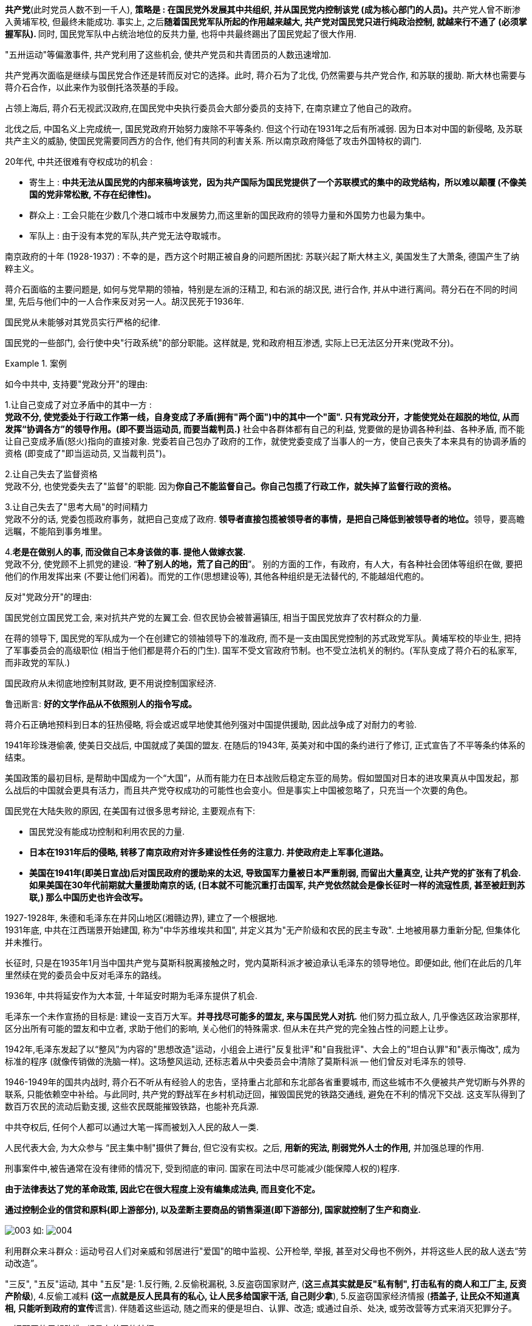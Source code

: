 



*共产党*(此时党员人数不到一千人), **策略是 : 在国民党外发展其中共组织, 并从国民党内控制该党 (成为核心部门的人员)。**共产党人曾不断渗入黄埔军校, 但最终未能成功. 事实上, 之后**随着国民党军队所起的作用越来越大, 共产党对国民党只进行纯政治控制, 就越来行不通了 (必须掌握军队). **同时, 国民党军队中占统治地位的反共力量, 也将中共最终踢出了国民党起了很大作用.

"五卅运动"等偏激事件, 共产党利用了这些机会, 使共产党员和共青团员的人数迅速增加.

共产党再次面临是继续与国民党合作还是转而反对它的选择。此时, 蒋介石为了北伐, 仍然需要与共产党合作, 和苏联的援助. 斯大林也需要与蒋介石合作，以此来作为驳倒托洛茨基的手段。

占领上海后, 蒋介石无视武汉政府,在国民党中央执行委员会大部分委员的支持下, 在南京建立了他自己的政府。

北伐之后, 中国名义上完成统一, 国民党政府开始努力废除不平等条约. 但这个行动在1931年之后有所减弱. 因为日本对中国的新侵略, 及苏联共产主义的威胁, 使国民党需要同西方的合作, 他们有共同的利害关系. 所以南京政府降低了攻击外国特权的调门.


20年代, 中共还很难有夺权成功的机会 :

- 寄生上 : *中共无法从国民党的内部来稿垮该党，因为共产国际为国民党提供了一个苏联模式的集中的政党结构，所以难以颠覆 (不像美国的党非常松散, 不存在纪律性)。*
- 群众上 : 工会只能在少数几个港口城市中发展势力,而这里新的国民政府的领导力量和外国势力也最为集中。
- 军队上 : 由于没有本党的军队,共产党无法夺取城市。




南京政府的十年 (1928-1937) : 不幸的是，西方这个时期正被自身的问题所困扰: 苏联兴起了斯大林主义, 美国发生了大萧条, 德国产生了纳粹主义。

蒋介石面临的主要问题是, 如何与党早期的领袖，特别是左派的汪精卫, 和右派的胡汉民, 进行合作, 并从中进行离间。蒋分石在不同的时间里, 先后与他们中的一人合作来反对另一人。胡汉民死于1936年.

国民党从未能够对其党员实行严格的纪律.

国民党的一些部门, 会行使中央"行政系统"的部分职能。这样就是, 党和政府相互渗透, 实际上已无法区分开来(党政不分)。

.案例
====
如今中共中, 支持要"党政分开"的理由:

1.让自己变成了对立矛盾中的其中一方 :  +
*党政不分, 使党委处于行政工作第一线，自身变成了矛盾(拥有"两个面")中的其中一个"面". 只有党政分开，才能使党处在超脱的地位, 从而发挥“协调各方”的领导作用。(即不要当运动员, 而要当裁判员.)* 社会中各群体都有自己的利益, 党要做的是协调各种利益、各种矛盾, 而不能让自己变成矛盾(怒火)指向的直接对象. 党委若自己包办了政府的工作，就使党委变成了当事人的一方，使自己丧失了本来具有的协调矛盾的资格 (即变成了"即当运动员, 又当裁判员")。

2.让自己失去了监督资格 +
党政不分, 也使党委失去了"监督"的职能. 因为**你自己不能监督自己。你自己包揽了行政工作，就失掉了监督行政的资格。**

3.让自己失去了"思考大局"的时间精力 +
党政不分的话, 党委包揽政府事务，就把自己变成了政府. **领导者直接包揽被领导者的事情，是把自己降低到被领导者的地位。**领导，要高瞻远瞩，不能陷到事务堆里。

4.*老是在做别人的事, 而没做自己本身该做的事. 提他人做嫁衣裳.* +
党政不分, 使党顾不上抓党的建设. “*种了别人的地，荒了自己的田*”。 别的方面的工作，有政府，有人大，有各种社会团体等组织在做, 要把他们的作用发挥出来 (不要让他们闲着)。而党的工作(思想建设等), 其他各种组织是无法替代的, 不能越俎代庖的。


反对"党政分开"的理由:



====


国民党创立国民党工会, 来对抗共产党的左翼工会. 但农民协会被普遍镇压, 相当于国民党放弃了农村群众的力量.

在蒋的领导下, 国民党的军队成为一个在创建它的领袖领导下的准政府, 而不是一支由国民党控制的苏式政党军队。黄埔军校的毕业生, 把持了军事委员会的高级职位 (相当于他们都是蒋介石的门生). 国军不受文官政府节制。也不受立法机关的制约。(军队变成了蒋介石的私家军, 而非政党的军队.)

国民政府从未彻底地控制其财政, 更不用说控制国家经济.

鲁迅断言: *好的文学作品从不依照别人的指令写成。*


蒋介石正确地预料到日本的狂热侵略, 将会或迟或早地使其他列强对中国提供援助, 因此战争成了对耐力的考验.

1941年珍珠港偷袭, 使美日交战后, 中国就成了美国的盟友. 在随后的1943年, 英美对和中国的条约进行了修订, 正式宣告了不平等条约体系的结束。

美国政策的最初目标, 是帮助中国成为一个“大国”，从而有能力在日本战败后稳定东亚的局势。假如盟国对日本的进攻果真从中国发起，那么战后的中国就会更具有活力，而且共产党夺权成功的可能性也会变小。但是事实上中国被忽略了，只充当一个次要的角色。

国民党在大陆失败的原因, 在美国有过很多思考辩论, 主要观点有下:

- 国民党没有能成功控制和利用农民的力量.
- *日本在1931年后的侵略, 转移了南京政府对许多建设性任务的注意力. 并使政府走上军事化道路。*
- *美国在1941年(即美日宣战)后对国民政府的援助来的太迟, 导致国军力量被日本严重削弱, 而留出大量真空, 让共产党的扩张有了机会. 如果美国在30年代前期就大量援助南京的话, (日本就不可能沉重打击国军, 共产党依然就会是像长征时一样的流寇性质, 甚至被赶到苏联,) 那么中国历史也许会改写。*



1927-1928年, 朱德和毛泽东在井冈山地区(湘赣边界), 建立了一个根据地. +
1931年底, 中共在江西瑞景开始建国, 称为"中华苏维埃共和国", 并定义其为"无产阶级和农民的民主专政". 土地被用暴力重新分配, 但集体化并未推行。

长征时, 只是在1935年1月当中国共产党与莫斯科脱离接触之时，党内莫斯科派才被迫承认毛泽东的领导地位。即便如此, 他们在此后的几年里然续在党的委员会中反对毛泽东的路线。

1936年, 中共将延安作为大本营, 十年延安时期为毛泽东提供了机会.

毛泽东一个未作宣扬的目标是: 建设一支百万大军。*并寻找尽可能多的盟友, 来与国民党人对抗.* 他们努力孤立敌人, 几乎像选区政治家那样, 区分出所有可能的盟友和中立者, 求助于他们的影响, 关心他们的特殊需求. 但从未在共产党的完全独占性的问题上让步。


1942年,毛泽东发起了以“整风”为内容的"思想改造"运动，小组会上进行"反复批评"和"自我批评"、大会上的"坦白认罪"和"表示悔改", 成为标准的程序 (就像传销做的洗脑一样)。这场整风运动, 还标志着从中央委员会中清除了莫斯科派 -- 他们曾反对毛泽东的领导.

1946-1949年的国共内战时, 蒋介石不听从有经验人的忠告，坚持重占北部和东北部各省重要城市, 而这些城市不久便被共产党切断与外界的联系, 只能依赖空中补给。与此同时, 共产党的野战军在乡村机动迂回，摧毁国民党的铁路交通线, 避免在不利的情况下交战. 这支军队得到了数百万农民的流动后勤支援, 这些农民既能摧毁铁路，也能补充兵源.

中共夺权后, 任何个人都可以通过大笔一挥而被划入人民的敌人一类.

人民代表大会, 为大众参与 “民主集中制"摄供了舞台, 但它没有实权。之后, *用新的宪法, 削弱党外人士的作用,* 并加强总理的作用.

刑事案件中,被告通常在没有律师的情况下, 受到彻底的审问. 国家在司法中尽可能减少(能保障人权的)程序.

*由于法律表达了党的革命政策, 因此它在很大程度上没有编集成法典, 而且变化不定。*


*通过控制企业的信贷和原料(即上游部分), 以及垄断主要商品的销售渠道(即下游部分), 国家就控制了生产和商业.*

image:img/003.svg[,] 如:
image:img/004.svg[,]

利用群众来斗群众 : 运动号召人们对亲威和邻居进行"爱国"的暗中监视、公开检举, 举报, 甚至对父母也不例外，并将这些人民的敌人送去“劳动改造”。

"三反", "五反"运动, 其中 "五反"是: 1.反行贿, 2.反偷税漏税, 3.反盗窃国家财产, (*这三点其实就是反"私有制", 打击私有的商人和工厂主, 反资产阶级*), 4.反偷工减料 *(这一点就是反人民具有的私心, 让人民多给国家干活, 自己则少拿*), 5.反盗窃国家经济情报 (**捂盖子, 让民众不知道真相, 只能听到政府的宣传**谎言). 伴随着这些运动, 随之而来的便是坦白、认罪、改造; 或通过自杀、处决, 或劳改营等方式来消灭犯罪分子。

一切邪恶的思想改造, 都具有共同的特征:

- 对个人所身处的环境和可获取的信息, 进行严密控制. ← 制造人的失落感, 厌倦感, 逃离感.
- 用"理想主义"的口号, 不断灌输洗脑 ← 制造人持久的疲劳, 听不到, 看不到新的思想理念, 价值观, 以此来泯灭人的内在价值倾向.
- 不做的话, 就面临恐怖结果 ← 引发人的罪恶感和羞耻感, 制造人持续的不安全感和紧张感, 产生巨大压力.

这种"思想-情感"改造, 很大一部分是在教育体系(学校)中进行的。

典型的为期六个月的"思想改造"过程, 可以包括三个阶段 :

- 第一阶段: 小组(有6-10人)进行"统一认识". 学生学习毛泽东思想的主要观点, 交换看法.
- 第二阶段: 随着批评和自我批评的深入, 以及被"清洗"的危险日趋明显, 个人开始感受到了压力。每一个人, 不论他是否具有抗拒情绪, 都感到彻底的孤独。
- 第三阶段 : 服从和再生阶段. *思想改造的目的是使人民, 否认家庭和父亲的原有地位, 而用党和革命取而代之* (党是母亲)。 儒家教导人们忠于父权, 现代民主理念教导人们忠于自己的信念, 而毛泽东主义教导人民忠于党和领袖.


.案例
====
本文於1956年11月13日發表在紐約神經病學協會.


我會見了25名來自歐洲和美國的平民，當時他們剛剛被中國驅逐出境，此前他們均被中方關押了2到4年。

在抵達監獄後，犯人馬上就會經歷一段時間的高強度審訊，審訊採用一種不間斷騷擾加恐嚇的方式進行。可能會有一台亮燈直射犯人雙眼。

審訊人員開始問話：「你來到這兒是因為你對人民犯下了罪行。」「政府對你的罪行了如指掌。所以我們才逮捕你。只要你坦白交代，就能很快結案，釋放出獄。」犯人的解释, 只会得到一句套话:「政府從不錯抓一個好人。」

審訊人員隨後讓犯人詳細描述自己過去的行為，從初次抵達中國開始－他的專業興趣是什麼，在什麼團體中就職，和哪些人共事，參加過哪些政治活動，社交生活的每一個細節是如何的，多年以來的經濟狀況又是怎樣。

審訊人員會詢問特定領域內的特殊細節：與美國領事官員或軍事官員、「反動」宗教團體、或前國民黨政權成員的友誼或同事關係。審訊人員還要求犯人提供其聯繫人, 以及與他人的對話的詳盡細節。

無論你說了什麼，審訊人員總會说：「還不夠。你沒有全部交代。你必須徹底坦白。」 無論犯人說了什麼，都無法讓盤問者滿意. 幾小時過後，他的疲憊和不適感強烈到了這麼一種程度，他開始不顧一切地想方設法擺脫這種無法忍受的處境。

當犯人瀕臨崩潰時，他可能會被押回牢房，讓他以為自己所受的磨難至少暫時告一段落了. 但在大約1小時的睡眠後，他就會被毫不客氣地突然叫醒，帶回審訊室。他拒絕認罪的態度很快招致了後果－手銬和腳鐐。

審訊在犯人被捕後的1到3個月期間不停進行. 犯人越來越感到，自己需要使用各種方式滿足審問人員的要求；他發現**自己供出了大量的信息。第一個字一旦出口，他們總會要求更多 (对每一个信息都顺藤摸瓜, 犹如一张无限扩张的蜘蛛网)**：’老實點！’ ’坦白！’ 他們每2分鐘就會重復說這些話。

審訊結束後，犯人回到8*12英尺大小的牢房，他會發現，他的噩夢還遠未結束。他馬上再次身陷重圍，包圍他的是他的中國同犯，這些同犯是由被任命的頭領所領導的，頭領要求犯人交代在審訊期間發生了什麼。他們會發起一個名為「鬥爭會」的活動，來「幫助」他認罪：受害的外國犯人坐在牢房正中，6到8個同犯在他身邊圍成一周，輪流對他破口大罵，譴責他是「拒不認罪的帝國主義頑固分子」。他們會指著他身上的鎖鏈，將此作為他頑固的象徵：「這是你自找的－你要是坦白交代，政府怎麼會用腳鐐拴你。」

**這些同犯是經過特別挑選的，屬於「改造」得比較「徹底」的人，他們都正在努力「好好表現」，爭取出獄。**每個人都特別擅長惡毒辱罵他人。*他們的「頭領」，急需「好好表現」的人－會每天向監獄檢查人員彙報牢房內的一切動向。他的上級會不斷向他指示，應該如何處理新來的人 -- 榨取出信息。*

在犯人入獄後的早期階段，「鬥爭會」可能是接連不斷的，受害者會發現自己毫無喘息之機－晚上受審，白天「鬥爭」。

當你帶著腳鐐回到牢房後，你的牢伴將你視為敵人。他們強迫你戴著腳鐐站立，將雙手背在身後。你像狗一樣吃東西，僅能用嘴巴和牙齒進食。你得用鼻子來推動杯子和碗，這樣才能喝上一口湯. 沒人在意你的衛生狀況。沒人幫你洗澡。蝨子越長越多. 他們不斷地告訴你，只要你全部交代，就能好受一點.

審訊和「鬥爭會」的效果是，刺激受害者產生自己有罪的想法.

有時，幫助你的是一個"富有同情心"的人，比如一個信教的同事，他被安排進這間牢房，共產黨當局清楚，即使是來自這樣一個人的幫助，也會有助於犯人認罪。

*"崩潰點" -- 監禁生活的方方面面, 都是為了促使犯人瓦解而設置的*:

- 食物雖然可以讓犯人存活，但品質通常十分低劣。犯人經常出現嚴重的腹瀉、痢疾等腸胃功能失調症狀，此外還嚴重缺乏維生素。
- 他每天只能上2次廁所，而且如廁經歷絕不輕鬆：犯人必須等待特定信號發出後，跑向廁所，那裡只有2個露天廁所，6到8個犯人，每人只給不多不少2分鐘的時間來完成整個過程。這意味著，每個人大約僅有30到45秒的時間來解決自己的需要，如果他所用時間超過規定時限，在返回時就會遭到嚴厲批評。
- 牢房極度擁擠，犯人在夜間無法獨自翻身，所有犯人需要在頭領的統一指令下同時翻身。
- *他所說的每一句話，每一個動作，每一個手勢都會被注意到，都有可能被上報給當局。*
- 他從未被人以自身姓名相稱，而是以犯人編號稱呼。
- 那間狹小的牢房，連同裡面裝著的七八名對他充滿敵視和輕蔑情緒的同犯，構成了他的全部世界。

他過去所做的一切都被否定了。

如此處理2到3個月後，犯人處於極度疲憊、營養匱乏、身體不適的狀態；或是瀕臨精神錯亂邊緣。

「寬大」－經過精心算計的好意

到了這個階段，犯人已經達到，或者說剛剛越過崩潰點，此時，他受到的對待會發生戲劇性的轉變：共產黨官員突然變得善解人意，向他承諾，他將來會受到更好的對待－只要他「配合」政府。

他們帶我去見法官。那是我第一次走進充滿陽光的房間。那裡沒有警衛，也沒有秘書。只有幾位面孔和善的法官，他們給我遞煙，幫我端茶。那情形與其說是問話，不如說是對話。他對我說：’你肯定已經習慣好飯好菜，全身乾乾淨淨了。只要認罪就好。不過要好好認罪，得讓我們滿意才行。這樣我們就能結案了。’ 犯人會將這一過程看作改善自己命運的潛在機會：他首次看到了一線希望. 為了讓自己的行為對應上他們的觀點，他無所不為。監獄官員會意識到這點，並開始高效地利用這些情緒，刺激犯人認罪，並開啓早已準備好的下一個「改造」階段－「再教育」。

犯人每次都會被告知，認罪的「態度」是最重要的－政府會如何處置他，主要就取決於此。

**他在審訊中說過的每一句話都會被記錄下來，**他要在牢房裡一遍遍地抄寫這些記錄。**隨後他必須進一步豐富這些文字材料，**將其組織成自己的最後認罪聲明文本。

獄方會發給犯人特別的表格來填寫，要求填寫過往同事的詳細信息。*最初，他的文字是純粹描述性的；但漸漸地，文字內容開始變成了揭露和控訴*，這讓他產生了極大的內心糾葛和負罪感。

審訊人員開始引導他「認清自己的罪行」。**犯人必須學著適應那種古怪的推理過程和態度，也就是所謂「人民的立場」，**這意味著犯人要接受共產黨人對「犯罪」的普遍定義，並且學著去感受－至少要用語言**來表達－自己的罪行**和應負的責任。

「舉個例子，我是一名家庭醫生，我有一名駐北京的美國記者朋友。我們談論很多事情，包括政治局勢…*法官反復詢問我和這個人的關係。他詢問我們交談過的所有事情的細節*…我供認說，在’解放’的時候，我看到了共產黨軍隊用馬拉著大炮，就把這個告訴了我的美國朋友…法官馬上大喊，這個美國人是個間諜，他為間諜組織蒐集間諜材料，向他人提供軍事情報，是有罪的…最初我不接受這種說法，不過後來我不得不把它加入了我的認罪書…這就叫做接受人民的立場…在那之後，你什麼都會接受…你被摧毀了。從那時開始，法官就成了你的主人…他隨後對你說：’你給S（就是那個美國記者）發過多少情報？’然後你就編出更多的情報來…在牢房裡，**每天12小時，你不停地講話，你必須參與這個過程，你一定要談論你自己，批評、審查你自己，譴責自己的思想。漸漸地，**你開始接受一些東西，開始站在’人民的立場’審視你自己…**你感覺自己是站在人民這一邊來看待你自己的，**感覺自己是個罪犯。雖然不是每時每刻，但是有些時候，你會覺得他們是對的。’這些事是我做的，我是罪犯。’ 如果你對此有所懷疑，最好什麼都別說。因為一旦你說出了自己的疑慮，你就會被’鬥爭’，會喪失你已經取得的’進步’。他們就是用這種手段慢慢製造出罪犯來的。」

認罪活動的逐層進展－*認罪過程是這樣設計的：首先從無可辯駁的事件開始，然後慢慢發展進入幻想的領域。共產黨的目的是構建一個基於"主動盲從"（credulity）的罪行聲討體系；整個過程始於那些確實發生過的事件，然後一步步進行「邏輯」推演，其間使用貌似可信的「證據」進行解釋。犯人認罪材料的完善化是一個持續不斷的過程*，在犯人被釋放之前不會停止.

你就會開始編造情報來滿足他們的需要，讓自己早點出獄。你編造一些他們會相信的東西，每一件你記得的毫無意義的小事，你都會把它當作情報寫進材料里去. 隨後，共產黨人會再次把關注的重點, 挪到認罪材料中那些至少部分真實的元素上來。

「學習」－也就是**「再教育」過程**, 從犯人被捕時就已經開始. *學習小組幾乎佔據了犯人所有的清醒時段－每天10到16小時。會有一個人朗讀刊登在共產黨報紙、小冊子或書籍上的材料；隨後每個小組成員都需要表達自己的看法，並批判其他人的觀點。每個人都必須積極參與，否則就會受到嚴厲批評。每個人都必須學著站在「正確的」或者說「人民的」立場來發言* -- 這個概念現在得到了延伸，被作為通用的共產黨解釋框架，擴展到各個思想領域。參與者的狂熱程度是毋庸置疑的，因為每個犯人都感覺到，自己的自由，甚至是生命，也許都繫於此上。犯人提出的問題越多，他的立場就越正.

image:img/005.webp[,20%]

(*面对颠倒黑白的政治宣传和教育欺骗, 你能教导子女的就是让他们远离政治第一线, 并活下去, 应该只有活下去了, 才能在未来, 看到可能的重获天日的真相.*)

他們迫使你產生壞的想法，他們總是講，如果你不把壞的想法說出來，就是不說實話，是不老實的表現. 因為作為反動分子，你们一定是有很多壞想法的。如果不把這些壞想法說出來，他們就無法醫治我們。

組內的批評與自我批評遵循固定的模式，並且擁有自己的一套話語體系。**每個犯人都必須剖析自己的「反動」傾向，隨後在自己早年的生活中尋找導致這種傾向的根源。**他必須揭露自己過去受到的「資產階級」和「帝國主義」影響，以及現在表現出來的「個人主義」或「主觀主義」特點。同犯們的批判套路千篇一律，*他們特別注意搜尋任何對全身心投入「改造」表現出抗拒的趨勢，比如「放煙霧彈」（採取特殊的辭令、行為和態度, 並以此掩飾內心真實想法），「粉飾太平」（只做必要的部分，得過且過，拒絕全身心配合）。他們還常常指責犯人「機會主義」、「愛鑽空子」、「裝腔作勢」、「沒有理論聯繫實際」、*「拉幫結派」、「官官相護」、*「收買人心」－這條的意思是，作出友好姿態，以此贏得對方的好感。*

**學習時間的一部分要用來進行高度道德化的日常生活批判。**做的不夠到位的犯人會被認為缺乏「勞動人民的正確觀念」；睡覺時佔據太多空間的犯人會感到一種「搞帝國主義擴張」的負罪感；掉落或打碎盤子是「浪費人民財富」，喝水太多是「吸食人民的鮮血」。**犯人必須「自覺」地檢討自己在牢房中的不當行為，**對同犯輕微動粗，大便用時過長，和同犯發生同性性行為都包括在內。表明自己「完全相信政府」的一個方式是，招供自己道德不檢點的例子，具體到最俗艷最聳人聽聞的細節，比如抽鴉片、淫亂、酗酒等等。

*專門負責某個案件的「教導員」會逐漸掌握其對應的犯人的相當大一部分心理弱點。他會利用這份知識來暗中侵蝕犯人的人格，並最終讓犯人的基本生活模式喪失聲譽。*

一名嚴守戒律的歐洲牧師，神父 A，這樣描述他和他的教導員的對話：
「你熟悉聖經上的這個說法嗎：’我來到世間是為了服務他人，而不是被他人服侍’？」
A:「是的，作為牧者，這是我的信條。」
「你在傳教活動中有僕人嗎？」
A:「是的，我有。」
「你沒有遵守你的信條啊，是不是，神父？」

神父 A 是這樣解釋教導員使用的技巧的：人都有主旨(即信条), 也有其對立物(即人性的弱點). 我作为传教士, 主旨就是对天主教的信仰, 和傳教工作。我的對立物就是一切不利於這一事業的我個人的缺陷。而共產黨人強调突出對立物，弱化主旨，試圖以此讓我的"對立物"来否定我的"主旨" (*走极端思想, 非黑即白, 即用"人无完人"来得出"人皆恶"的逻辑*).

再教育過程會持續數年，他的教導員也許會認為他已經「比較先進」了, 之後，犯人將會被調至一座特殊的附樓內，在那裡，他可以做一些非常奢侈的事情，比如在牢房裡放鬆一個小時. 犯人對這些特權視若珍寶，他會拼命努力保住它們。

終於，獄方允許罪犯正式起草自己的認罪書了. 犯人將在攝影師和攝像師面前簽署認罪書，並宣讀認罪書以便進行錄音。這份極具說服力的「證據」, 隨後將在中國內部以及另外一些國家廣為傳播.

在關押結束時，他會同時收到由官方出具的起訴書和判決書。在近來的案例中，*「辯護律師」為犯人提供支持，儘管這種支持不過是乞求法庭「寬大處理」而已。從來沒有律師在抗辯中提出過「被告無罪」，因為犯人已經承認了自己的「罪行」.*

犯人收到的量刑長短不一，有些長達10年，但大多數人被告知，根據「寬大政策」，他們將立即被驅逐出境。少數幾個西方人被遣送至另外的監獄服刑並接受「勞動改造」，這是一種和情感沒什麼關係的處理程序。不過，**決定西方犯人接受審判, 以及被釋放時間的，更大程度上是中共當局對泛政治－往往是國際局勢－因素的考量，而不是犯人在「改造」過程中所取得的「進步」的大小和快慢。**

思想改造, 被捕入獄的「反動間諜」必須滅亡，在過往人格和身份的廢墟上，一個符合共產黨人想法的「新人」將被復活，並冉冉升起。

隨著來自周邊環境的劇烈壓力不斷逼近，犯人會感到可供騰挪的空間不斷變小，這時，獄方就會使用一系列回饋機制。

「思想改造」四大階段中運用到的11種運作手段:

*身份的毀滅。一系列肉體和精神打擊，摧毀犯人深層人格內的一切情感。他不再認為自己與他人不同，也不再認為自己歸屬某個團體。受害者被降格為一種原始的非人狀態，僅殘存有基本的生理反應。這種狀態下的受害者極度脆弱，讓接下來的處理手段變得非常有效。* (相当于对html的默认代码整个删除, 然后再来在一片空白上搭建新的ui代码.)

罪惡感的構築。**他身邊的所有人都要求他認罪；他還必須幫助別人認罪。來自四面八方的負罪(自我编织), **對犯人形成了無孔不入的滲透態勢，*以至於犯人開始把來自外界的罪行指控, 混同於自己的主觀罪惡感, 开始混淆虚幻与真实* -- 自己一定是做錯了什麼。

*他開始將過去的經歷, 視為個人罪惡和消極人格的發展結果；他的負罪感開始與特定的行為產生聯繫，這些行為有些是真實的，有些是幻想的。*

在反復修訂認罪書的過程中，因為自身情感介入的緣故，犯人在內心深處開始愈發接受認罪材料的內容，不管這些內容是真是假.


處處碰壁的遭遇讓他產生了難以忍受的焦慮，催生出強烈的內心剖析傾向－這就是威廉·詹姆斯提出過的「自我分裂」現象。他不顧一切地想要找到解決方案，而解決方案只可能來自內心。


回报:
切斷犯人與其之前社會環境的心理聯繫的手段, 對犯人產生了極大的壓力，隨著這種壓力的減輕，僵局被打破了。犯人現在首次獲得了一個與外部世界達成某種程度的和諧的機會。從現實層面的標準來看，犯人的周邊環境絲毫未變，只是降低了打擊犯人的力度，這是為了讓他接受新環境奉行的原則，並主動適應這些原則。作出讓步的仍然是受害者，而不是加害者：他能在多大程度上適應新環境，取決於他自我轉變的幅度，也就是「交代」和「改造」的徹底程度。犯人傾向於不惜一切代價保住自己獲得的成果，他會積極地幫助獄方官員，在自己身上實現「交代」和「改造」這兩個目標。

**犯人取得的「進步」為他帶來了意義豐厚的心理報償。**在他的眼中，在經受了早期無法忍受的痛苦之後，這些報償的寶貴性可想而知。在隨後幾個月的監禁生活中，他已經適應了「再教育」活動的「學習規律」，他在密不透風的團體生活中，在難以忍受的煎熬中，在接受「改造」的過程中體會著「團結友愛」；**他體會到了拋棄自我，融入一個無所不能的團體並分享其力量的快樂；他體會到了問題已經得到解決的滿足感，**沒有什麼是無法解答的；還有發現新事物的快感－個人認罪的情感宣洩，「老實交代」帶來的滿足感；隨「進步」而來的與日俱增的特權和逐漸改善的待遇；最後，還有巨大的道德滿足感，因為他參與了一場偉大的運動，為自己和他人贖清了罪惡，**而且，從宏大而超凡的角度上看，他是在「為和平而鬥爭」，「為平等而鬥爭」，**是「全人類團結友愛大家庭」的一員，是為「共產主義美好未來」貢獻力量的一分子。(*给你一个有虚荣满足感的虚假的宏大目标*)

**犯人必須实地地来表達、實施，即在日常生活中貫徹「思想改造」的各項原則。即他必須「理論聯繫實際」。**可能最初他只是做做表面功夫，隨後就是在身體力行了－就像是背誦基督教教理問答一樣；經過沒完沒了的「群眾幫助」，他最終發現自己已經開始依照這些「真理」來思考和感受了。*他必須隨時隨地「分析」自己的「缺點」、「思想問題」和「抗拒情緒」。任何不配合獄方的行為都是可以「深挖思想根源」的(就像是曾国藩用儒家标准来要求自己生活中的任何事情一样)。所有事情最終都可以用馬克思學說中的「深刻思想」來解釋*；犯人就是這樣一步步「克服」阻礙「改造」的因素的。

最終，犯人達成了「改造」的最終成果－獲得了一種全新的世界觀，以及一種看待人與世界關係的全新方式。

思想改造整个过程中的有效手段, 在人类历史上早已发现, 并被运用着. 「思想改造」還包含了重要的心理暗示元素和催眠術元素. 但是有一種技法對心理學確有貢獻，這種技法讓「思想改造」成為了一種集宗教、醫療和催眠手段為一身的壓迫性強力流程。我們暫且將該技法命名為**「社會環境控制術（Milieu Control）」。中共的監獄可以說是把對群體環境的控制和操縱做到了極致。**由「官員－牢頭－同犯－犯人」組成的獄內溝通體系幾乎密不透風。在這種無與倫比的人工記錄和傳播機制的注視下，**犯人的每一句話、每一個動作、每一點情緒的表露都會迅速遞送到官員那裡；隨之而來的反饋措施將立即傳達給犯人 (即有高效的反馈机制和迭代操作)，**令人無法抗拒的群體施壓無疑會強化反饋措施的威力。

*「社會環境控制術（Milieu Control）」生效的前提是切斷犯人（黃點）與外界的聯繫，剝奪他的參照系，從而嚴重妨礙犯人的正常認知-糾錯過程。(获取不到其他的价值观. 变成了井底之蛙.)* 互聯網防火長城（GFW）是環境控制術的一個應用範例.

image:img/006.webp[,30%]

同時，*"社會環境控制術"完全消除了犯人進行現實檢驗和協商認可的機會。犯人無法接受任何不同觀點，也無法從同情他的聆聽者那裡確證信息的真偽*－除非他站在「正確的立場」上說話。他是一個無助的小卒，被一股無所不知、無所不能的力量玩弄於手掌之中。**漸漸地，外部的環境（milieu）開始取代他內部的環境（milieu），成为他价值挂钩的土壤, 讓「改造」由內而生。**

但"社會環境控制術"远非能做到成功. 思想改造的主要目的有兩個，第一個目的幾乎總能實現：榨取出俗艷而駭人聽聞的認罪材料；但第二個目的遠遠未能實現：「改造」西方犯人。




https://cathaysianculturesoc.medium.com/%E4%B8%AD%E5%85%B1%E7%9A%84-%E6%80%9D%E6%83%B3%E6%94%B9%E9%80%A0-%E8%A5%BF%E6%96%B9%E5%B9%B3%E6%B0%91%E7%9A%84%E8%AA%8D%E7%BD%AA%E8%88%87%E5%86%8D%E6%95%99%E8%82%B2-chinese-communist-thought-reform-confession-and-re-education-of-western-efdc6a2a6fb4


====

*"以牺牲农民为代价, 强调重工业"的苏联模式, 并不适用于中国。因为中国农民众多, 而可供开垦的新土地的相对缺乏，这就意味着牺牲农业, 会令中国对粮食需求的压力将大于俄国。(最终饿死人).*

实现工业化, 必须要从苏联进口一些资源, 而这是用农产品来偿还的. 为了从农业经济中榨出更多的产品, 中共就对农村实行节俭, 并阻止"富农"阶层的出现.

先让农民加入合作社, 很快再让他们放弃在合作社中的股份. 合作社向农民购买土地, 几乎没有关于反抗的报道.

**农业集体化, 并没有使农产品有所增加, "靠对农业征税来建设工业"的苏联模式, 正走进死胡同。**毛决定让农村仅靠自己来发展, 用"大跃进"的一鼓作气, 来提高农产量. *由于经济学家与其他知识分子, 已经在之前的"百花齐放"运动中遭到贬斥, 因此中国各地那些雄心勃勃的大跃进目标, 并不是由经济学家制定的.*


众多的党员**已不再相信毛泽东的耽于幻想(拍脑袋的)、疾风骤雨式的解决中国问题的激进方法。**


中共对国内一直采用的"革命"逻辑, 导致它对世界他国也采取了富有斗争性的态度(战狼), 表现出很强的民族主义. 但是, 北京影响的扩大, 同时也伴随着美国在世界上承担义务的扩大. 如, 美国建立了东南亚条约组织 -- 这是一个共同安全体系, 包括英国, 法国, 澳大利亚, 新西兰, 菲律宾, 泰国等. 华盛顿还与韩国和台湾签订了共同防御条约.






*中共在夺取政权后, 还需要解决的问题是: 要将农村的意识形态也改造掉. 如果不能深入农村并改造的话, 村民们将会保留古老的"王朝轮流"思想, 古老的村庄将会时刻准备接受一个新的统治阶级。*

*每一场革命, 每一个运动, 都要面临(思考)这个问题: 变革应在何时让位于稳定?*


*毛泽东不懂外语。当他学到马克思主义的思想时, 这一思想常常在翻译过程中已有所中国化了。(所以不要看二倒手的, 要看一手原著的)*

毛对军队进行思想灌输(原国防部长彭德怀因反对毛的大跃进, 而被撤职, 林彪继位), 并借其的力量来发动文革(1966.5-1969.4).  1956年百花齐放运动时, 给了党外的知识界能说出"批评声音"的空间. 但对文革的批评, 来自了党内. *毛决定先用党外的支持, 让群众来游行, 歌颂毛, 唱红太阳 (先形成对毛的个人崇拜). 借助"群众的呼声", 对党内进行大清洗.* 斯大林是秘密地、运用党的机构, 从党内清洗党; 而毛泽东则是公开地、运用诸如红卫兵这样的群众组织, 从党外清洗中共。

*毛先夺取传播工具(宣传部, 教育部).* 攻击文化和教育部长, 及北京市委. 然后抛开党组织, 发动红卫兵去"炮打司令部"(红卫兵背后有军队的支持). 让十几岁的青少年们(手握《毛主席语录》作为思想理论武器), 去"在革命实践中学会革命". 并用他的妻子江青, 建立一个文革小组.

红卫兵先在北京聚会(1966秋), 然后分赴全国各地去串联, 行动. *他们猛烈抨击四旧 (旧思想、旧文化、旧习惯、旧风俗), (来为自己的行动先铺垫下思想支持) . 毛鼓动“革命群众"像巴黎公社(1870年)那样从下面夺取政权, 从而将革命矛头推向对党的组织机构进行攻击。*

为了取代掉旧的(党的)政权机构, 毛号召在各个行政级别上, 建立"革命委员会", 成员由"革命群众"(新鲜血液), 军人, 和支持毛的党干部组成. 最终, *对党的攻击, 使越来越多的军人掌掘了地方上的权力 (军人干政),* 这些军人被指派担任重要的行政职务。

文革结束之后, 包括原先的红卫兵在内的数百万青年学生, 被下乡(1968年秋) (利用完了就被抛弃了)。

第九次党的代表大会, 选出一个军人占优势的新中央委员会(1969年)。提名林彪为毛的接班人。 林彪死于1971年. 林彪死后, 军方在政府中的作用遭到削弱.


毛晚年, 激进派曾一度控制了宣传工具, 而党内"务实派"则掌握了行政大权. 四人帮倒台后, 他们对北京电台和 <人民日报> 等宣传攻击的控制, 到此结束.







